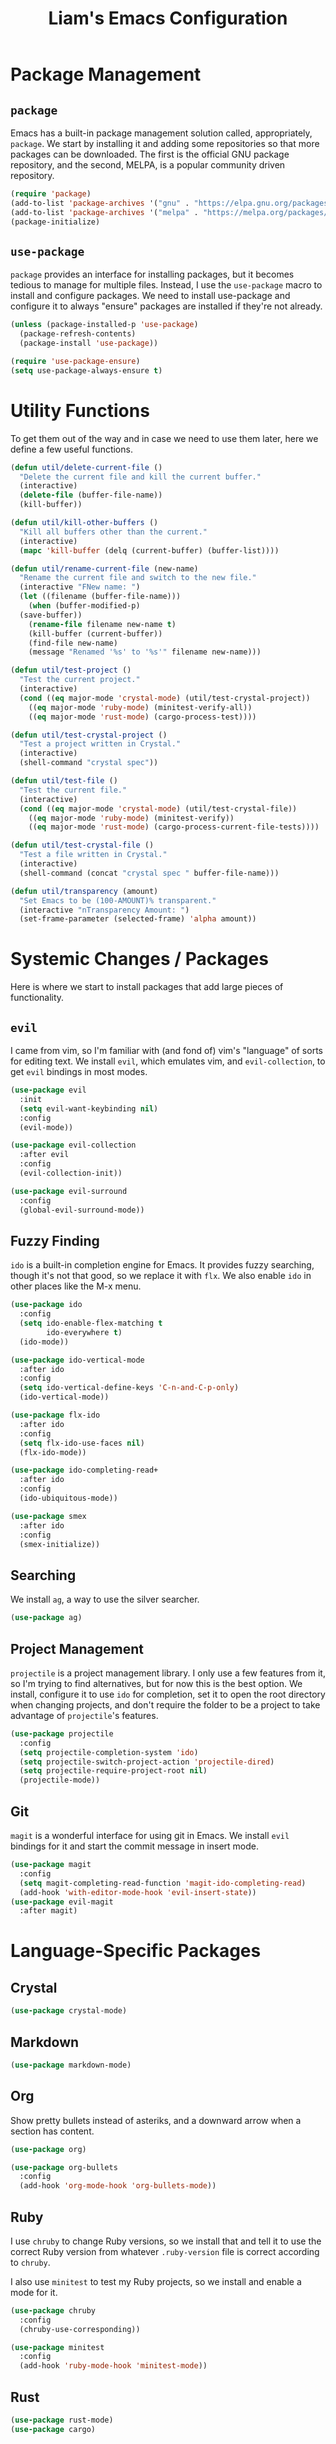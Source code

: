 #+TITLE: Liam's Emacs Configuration

* Package Management

** =package=

Emacs has a built-in package management solution called,
appropriately, =package=. We start by installing it and adding some
repositories so that more packages can be downloaded. The first is the
official GNU package repository, and the second, MELPA, is a popular
community driven repository.

#+BEGIN_SRC emacs-lisp
  (require 'package)
  (add-to-list 'package-archives '("gnu" . "https://elpa.gnu.org/packages/") t)
  (add-to-list 'package-archives '("melpa" . "https://melpa.org/packages/") t)
  (package-initialize)
#+END_SRC

** =use-package=

=package= provides an interface for installing packages, but it
becomes tedious to manage for multiple files. Instead, I use the
=use-package= macro to install and configure packages. We need to
install use-package and configure it to always "ensure" packages are
installed if they're not already.

#+BEGIN_SRC emacs-lisp
  (unless (package-installed-p 'use-package)
    (package-refresh-contents)
    (package-install 'use-package))

  (require 'use-package-ensure)
  (setq use-package-always-ensure t)
#+END_SRC

* Utility Functions

To get them out of the way and in case we need to use them later, here
we define a few useful functions.

#+BEGIN_SRC emacs-lisp
  (defun util/delete-current-file ()
    "Delete the current file and kill the current buffer."
    (interactive)
    (delete-file (buffer-file-name))
    (kill-buffer))

  (defun util/kill-other-buffers ()
    "Kill all buffers other than the current."
    (interactive)
    (mapc 'kill-buffer (delq (current-buffer) (buffer-list))))

  (defun util/rename-current-file (new-name)
    "Rename the current file and switch to the new file."
    (interactive "FNew name: ")
    (let ((filename (buffer-file-name)))
      (when (buffer-modified-p)
	(save-buffer))
      (rename-file filename new-name t)
      (kill-buffer (current-buffer))
      (find-file new-name)
      (message "Renamed '%s' to '%s'" filename new-name)))

  (defun util/test-project ()
    "Test the current project."
    (interactive)
    (cond ((eq major-mode 'crystal-mode) (util/test-crystal-project))
	  ((eq major-mode 'ruby-mode) (minitest-verify-all))
	  ((eq major-mode 'rust-mode) (cargo-process-test))))

  (defun util/test-crystal-project ()
    "Test a project written in Crystal."
    (interactive)
    (shell-command "crystal spec"))

  (defun util/test-file ()
    "Test the current file."
    (interactive)
    (cond ((eq major-mode 'crystal-mode) (util/test-crystal-file))
	  ((eq major-mode 'ruby-mode) (minitest-verify))
	  ((eq major-mode 'rust-mode) (cargo-process-current-file-tests))))

  (defun util/test-crystal-file ()
    "Test a file written in Crystal."
    (interactive)
    (shell-command (concat "crystal spec " buffer-file-name)))

  (defun util/transparency (amount)
    "Set Emacs to be (100-AMOUNT)% transparent."
    (interactive "nTransparency Amount: ")
    (set-frame-parameter (selected-frame) 'alpha amount))
#+END_SRC

* Systemic Changes / Packages

Here is where we start to install packages that add large pieces of
functionality.

** =evil=

I came from vim, so I'm familiar with (and fond of) vim's "language"
of sorts for editing text. We install =evil=, which emulates vim, and
=evil-collection=, to get =evil= bindings in most modes.

#+BEGIN_SRC emacs-lisp
  (use-package evil
    :init
    (setq evil-want-keybinding nil)
    :config
    (evil-mode))

  (use-package evil-collection
    :after evil
    :config
    (evil-collection-init))

  (use-package evil-surround
    :config
    (global-evil-surround-mode))
#+END_SRC

** Fuzzy Finding

=ido= is a built-in completion engine for Emacs. It provides fuzzy
searching, though it's not that good, so we replace it with =flx=.
We also enable =ido= in other places like the M-x menu.

#+BEGIN_SRC emacs-lisp
  (use-package ido
    :config
    (setq ido-enable-flex-matching t
          ido-everywhere t)
    (ido-mode))

  (use-package ido-vertical-mode
    :after ido
    :config
    (setq ido-vertical-define-keys 'C-n-and-C-p-only)
    (ido-vertical-mode))

  (use-package flx-ido
    :after ido
    :config
    (setq flx-ido-use-faces nil)
    (flx-ido-mode))

  (use-package ido-completing-read+
    :after ido
    :config
    (ido-ubiquitous-mode))

  (use-package smex
    :after ido
    :config
    (smex-initialize))
#+END_SRC

** Searching

We install =ag=, a way to use the silver searcher.

#+BEGIN_SRC emacs-lisp
  (use-package ag)
#+END_SRC

** Project Management

=projectile= is a project management library. I only use a few
features from it, so I'm trying to find alternatives, but for now this
is the best option. We install, configure it to use =ido= for
completion, set it to open the root directory when changing projects,
and don't require the folder to be a project to take advantage of
=projectile='s features.

#+BEGIN_SRC emacs-lisp
  (use-package projectile
    :config
    (setq projectile-completion-system 'ido)
    (setq projectile-switch-project-action 'projectile-dired)
    (setq projectile-require-project-root nil)
    (projectile-mode))
#+END_SRC

** Git

=magit= is a wonderful interface for using git in Emacs. We install
=evil= bindings for it and start the commit message in insert mode.

#+BEGIN_SRC emacs-lisp
  (use-package magit
    :config
    (setq magit-completing-read-function 'magit-ido-completing-read)
    (add-hook 'with-editor-mode-hook 'evil-insert-state))
  (use-package evil-magit
    :after magit)
#+END_SRC

* Language-Specific Packages

** Crystal

#+BEGIN_SRC emacs-lisp
  (use-package crystal-mode)
#+END_SRC

** Markdown

#+BEGIN_SRC emacs-lisp
  (use-package markdown-mode)
#+END_SRC

** Org

Show pretty bullets instead of asteriks, and a downward arrow when a
section has content.

#+BEGIN_SRC emacs-lisp
  (use-package org)

  (use-package org-bullets
    :config
    (add-hook 'org-mode-hook 'org-bullets-mode))
#+END_SRC
** Ruby

I use =chruby= to change Ruby versions, so we install that and tell it
to use the correct Ruby version from whatever =.ruby-version= file is
correct according to =chruby=.

I also use =minitest= to test my Ruby projects, so we install and
enable a mode for it.

#+BEGIN_SRC emacs-lisp
  (use-package chruby
    :config
    (chruby-use-corresponding))

  (use-package minitest
    :config
    (add-hook 'ruby-mode-hook 'minitest-mode))
#+END_SRC

** Rust

#+BEGIN_SRC emacs-lisp
  (use-package rust-mode)
  (use-package cargo)
#+END_SRC
** YAML

#+BEGIN_SRC emacs-lisp
  (use-package yaml-mode)
#+END_SRC

* Quality of Life

** Startup

I dislike the default starting screen, so here we replace it with a
scratch =org-mode= buffer.

#+BEGIN_SRC emacs-lisp
  (setq inhibit-splash-screen t
        initial-scratch-message nil
        initial-major-mode 'org-mode)
#+END_SRC

** Garbage Collection

Emacs has a tiny (800KB!) default threshold before it will run garbage
collection, so we increase that to 100MB.

#+BEGIN_SRC emacs-lisp
  (setq gc-cons-threshold (* 100 1000 1000))
#+END_SRC

** Bell

By default, Emacs (and terminals in general) play a "bell" sound when
an operation is not possible or an error occurs. Emacs provides a
setting to disable it, but it's then replaced by a "flash" of sorts,
which I also don't like. Instead, when Emacs tries to ring the bell,
we do nothing.

#+BEGIN_SRC emacs-lisp
  (setq ring-bell-function 'ignore)
#+END_SRC

** Modeline

I don't like seeing all the minor modes in the modeline, so I use the
=minions= package to hide all of them. By default, the package uses
the final parenthesis to make a smilie face, but I don't want that, so
we set the delimiters of the mode to nothing, since only the major
mode will ever be shown.

#+BEGIN_SRC emacs-lisp
  (use-package minions
    :config
    (setq minions-mode-line-lighter ""
          minions-mode-line-delimiters '("" . ""))
    (minions-mode))
#+END_SRC

** Spaces/Tabs

I use 2 spaces for indentation, but by default Emacs uses tabs. We set
Emacs to use 2 spaces instead.

#+BEGIN_SRC emacs-lisp
  (setq indent-tabs-mode nil
        tab-stop-lisp (number-sequence 2 60 2))
#+END_SRC

** Backups and Autosaving

By default, Emacs leaves autosave and backup files scattered across
the filesystem next to whatever file they're backing up or autosaving.
I dislike the clutter this creates, so instead we set them to be saved
in dedicated directories in Emacs' configuration folder.

#+BEGIN_SRC emacs-lisp
  (setq backup-directory-alist
        `((".*" . ,temporary-file-directory)))
  (setq auto-save-file-name-transforms
        `((".*" ,temporary-file-directory t)))
#+END_SRC

** Yes and No

Emacs often asks "yes" or "no" questions, but unlike most other
programs, doesn't accept "y" and "n" as answers. We alias the
predicate function that checks this to accept "y" or "n" as well.

#+BEGIN_SRC emacs-lisp
  (defalias 'yes-or-no-p 'y-or-n-p)
#+END_SRC

** Default Shell

I use =ansi-term= for most of my terminal uses because it allows me to
use Emacs keybindings and not have to leave Emacs, but it annoyingly
asks every time which shell I want to use. Since I use =bash=, I set
Emacs to use it every time I open =ansi-term=.

#+BEGIN_SRC emacs-lisp
  (defvar default-shell "/bin/bash")
  (defadvice ansi-term (before force-bash)
    (interactive (list default-shell)))
  (ad-activate 'ansi-term)
#+END_SRC

** Follow Symlinks

Emacs usually asks for confirmation if you want to follow a symlink,
but I always want to transparently follow it, so we tell Emacs to just
go ahead and follow the link without confirmation.

#+BEGIN_SRC emacs-lisp
  (setq vc-follow-symlinks t)
#+END_SRC

** Delete Trailing Whitespace

As mentioned in the last section, I highlight trailing whitespace so
that I can get rid of it. To help me with that, we tell Emacs to
automatically delete trailing whitespace when saving a buffer.

#+BEGIN_SRC emacs-lisp
  (add-hook 'before-save-hook 'delete-trailing-whitespace)
#+END_SRC

** Sentence Spacing

We tell Emacs that sentences don't end with double spaces.

#+BEGIN_SRC emacs-lisp
  (setq sentence-end-double-space nil)
#+END_SRC

** Always End With a Newline

It's good convention to end files with a newline, so we set Emacs to
automatically do so.

#+BEGIN_SRC emacs-lisp
  (setq require-final-newline t)
#+END_SRC

** Dired File Sizes

Make dired use the -h option, which makes file sizes use human
readable units (KB, MB, etc).

#+BEGIN_SRC emacs-lisp
  (setq-default dired-listing-switches "-alh")
#+END_SRC

** Auto Reload Buffers

Always reload buffers when the underlying file changes.

#+BEGIN_SRC emacs-lisp
  (global-auto-revert-mode)
#+END_SRC

* Visuals

** Theme

The biggest visual change is the theme. As of now, I use
=solarized-dark=, mostly because I can also configure everything in
Xorg to use the same colors. I like highlighting the modeline a
grayish-white color, so we enable that. By default, solarized also
changes the font face and size of headlines in org mode, which I don't
like, so we disable it.

#+BEGIN_SRC emacs-lisp
  (use-package solarized-theme
    :config
    (setq solarized-high-contrast-mode-line t
          solarized-use-variable-pitch nil
          solarized-scale-org-headlines nil)
    (load-theme 'solarized-dark t))
#+END_SRC

** Remove Bars

I find the graphical bars clutter, so here we remove them.

#+BEGIN_SRC emacs-lisp
  (tool-bar-mode -1)
  (menu-bar-mode -1)
  (scroll-bar-mode -1)
#+END_SRC

** Highlight Line

I find highlighting the current line helpful for finding the point,
and Emacs provides built-in functionality to do just that, so here we
enable it.

#+BEGIN_SRC emacs-lisp
  (global-hl-line-mode)
#+END_SRC

** Whitespace

I use the =whitespace= package to highlight characters past the 80th
column (my personal line length limit). However, for some reason
whatever I set =whitespace-line-column= to, =whitespace= only
highlights characters 10 columns after that, so here we set it to 70.
Also, we set whitespace to highlight tab characters, and trailing
spaces.

#+BEGIN_SRC emacs-lisp
(use-package whitespace
  :config
  (setq whitespace-style '(face
			   trailing
                           space-before-tab
			   space-after-tab
			   lines-tail)
        whitespace-line-column 70)
  (global-whitespace-mode))
#+END_SRC

* Keybindings

Finally, we will define all the keybindings for the various shortcuts
and commands that I use.

** =which-key=

This package shows a list of all the keybindings available when you
press a prefix key. It's very helpful for learning the bindings.

#+BEGIN_SRC emacs-lisp
  (use-package which-key
    :config
    (which-key-mode))
#+END_SRC
** Unbindings

Though I try to stick mostly to emacs keybindings, there are a few of
of my custom ones that differ slightly that I'd like to get used to.
We unbind the ones that I keep accidentally pressing here.

#+BEGIN_SRC emacs-lisp
  (global-unset-key (kbd "C-x C-s"))
  (global-unset-key (kbd "C-x C-c"))
#+END_SRC

** Bindings

#+BEGIN_SRC emacs-lisp
  (evil-define-key 'normal 'global
    (kbd "C-q") 'save-buffers-kill-terminal
    (kbd "C-s") 'save-buffer
    (kbd "C-S-f") 'projectile-ag
    (kbd "C-f") 'isearch-forward
    (kbd "C-r") 'query-replace
    (kbd "C-S-r") 'projectile-replace
    (kbd "C-S-p") 'projectile-switch-project
    (kbd "C-p") 'projectile-find-file

    (kbd "C-,") 'previous-buffer
    (kbd "C-.") 'next-buffer

    (kbd "M-x") 'smex
    (kbd "C-x g") 'magit

    (kbd "C-c t p") 'util/test-project
    (kbd "C-c t f") 'util/test-file)
#+END_SRC
